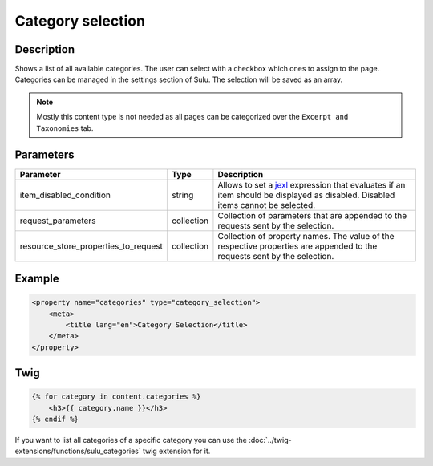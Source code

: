 Category selection
==================

Description
-----------

Shows a list of all available categories. The user can select with a checkbox
which ones to assign to the page. Categories can be managed in the settings
section of Sulu. The selection will be saved as an array.

.. note::

    Mostly this content type is not needed as all pages can be categorized over
    the ``Excerpt and Taxonomies`` tab.

Parameters
----------

.. list-table::
    :header-rows: 1

    * - Parameter
      - Type
      - Description
    * - item_disabled_condition
      - string
      - Allows to set a `jexl`_ expression that evaluates if an item should be displayed as disabled.
        Disabled items cannot be selected.
    * - request_parameters
      - collection
      - Collection of parameters that are appended to the requests sent by the selection.
    * - resource_store_properties_to_request
      - collection
      - Collection of property names.
        The value of the respective properties are appended to the requests sent by the selection.

Example
-------

.. code-block:: xml

    <property name="categories" type="category_selection">
        <meta>
            <title lang="en">Category Selection</title>
        </meta>
    </property>

Twig
----

.. code-block:: twig

    {% for category in content.categories %}
        <h3>{{ category.name }}</h3>
    {% endif %}

If you want to list all categories of a specific category you can use the :doc:`../twig-extensions/functions/sulu_categories`
twig extension for it.

.. _jexl: https://github.com/TomFrost/jexl
